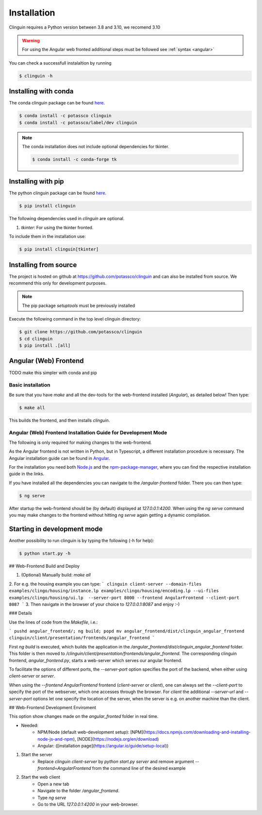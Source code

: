 Installation
############

Clinguin requires a Python version between 3.8 and 3.10, we recomend 3.10

.. warning:: 
    For using the Angular web fronted additional steps must be followed see :ref:`syntax <angular>`

You can check a successfull instalaltion by running

.. code-block:: bash

    $ clinguin -h


Installing with conda
=====================

The conda clinguin package can be found `here <https://anaconda.org/potassco/clinguin>`_.

.. code-block:: bash

    $ conda install -c potassco clinguin 
    $ conda install -c potassco/label/dev clinguin

.. note::
    The conda installation does not include optional dependencies for tkinter. 

    .. code-block:: bash

        $ conda install -c conda-forge tk
        


Installing with pip 
===================

The python clinguin package can be found `here <https://pypi.org/project/clinguin/>`_.



.. code-block:: bash

    $ pip install clinguin

The following dependencies used in `clinguin` are optional. 

#. `tkinter`: For using the tkinter fronted.

To include them in the installation use:

.. code-block:: bash

    $ pip install clinguin[tkinter]


Installing from source
======================

The project is hosted on github at https://github.com/potassco/clinguin and can
also be installed from source. We recommend this only for development purposes.

.. note::
    The pip package `setuptools` must be previously installed

Execute the following command in the top level clinguin directory:

.. code-block:: bash

    $ git clone https://github.com/potassco/clinguin
    $ cd clinguin
    $ pip install .[all]


Angular (Web) Frontend
======================

TODO make this simpler with conda and pip


Basic installation
------------------

Be sure that you have `make` and all the dev-tools for the web-frontend installed (`Angular`), as detailed below! Then type:

.. code-block:: bash

    $ make all

This builds the frontend, and then installs `clinguin`.


Angular (Web) Frontend Installation Guide for Development Mode
---------------------------------------------------------------

The following is only required for making changes to the web-frontend.

As the Angular frontend is not written in Python, but in Typescript, a different installation procedure is necessary.
The Angular installation guide can be found in `Angular <https://angular.io/guide/setup-local>`_.

For the installation you need both `Node.js <https://nodejs.org/en/download>`_ and 
the `npm-package-manager <https://docs.npmjs.com/downloading-and-installing-node-js-and-npm>`_,
where you can find the respective installation guide in the links.

If you have installed all the dependencies you can navigate to the `/angular-frontend` folder. There you can then type:

.. code-block:: bash

    $ ng serve

After startup the web-frontend should be (by default) displayed at `127.0.0.1:4200`.
When using the `ng serve` command you may make changes to the frontend without hitting `ng serve` again getting a dynamic compilation.







Starting in development mode
============================

Another possibility to run clinguin is by typing the following (-h for help):

.. code-block:: bash

    $ python start.py -h








## Web-Frontend Build and Deploy

1. (Optional) Manually build: `make all`
2. For e.g. the housing example you can type: 
```
clinguin client-server --domain-files examples/clingo/housing/instance.lp examples/clingo/housing/encoding.lp --ui-files examples/clingo/housing/ui.lp  --server-port 8000 --frontend AngularFrontend --client-port 8087
```
3. Then navigate in the browser of your choice to `127.0.0.1:8087` and enjoy :-)


### Details

Use the lines of code from the `Makefile`, i.e.:

```
pushd angular_frontend/; ng build; popd
mv angular_frontend/dist/clinguin_angular_frontend clinguin/client/presentation/frontends/angular_frontend
```

First `ng build` is executed, which builds the application in the `/angular_frontend/dist/clinguin_angular_frontend` folder.
This folder is then moved to `/clinguin/client/presentation/frontends/angular_frontend`. 
The corresponding clinguin frontend, `angular_frontend.py`, starts a web-server which serves our angular frontend.

To facilitate the options of different ports, the `--server-port` option specifies the port of the backend, when either using `client-server` or `server`.

When using the `--frontend AngularFrontend` frontend (`client-server` or `client`), one can always set the `--client-port` to specify the port of the webserver, which one accesses through the browser.
For `client` the additional `--server-url` and `--server-port` options let one specify the location of the server, when the server is e.g. on another machine than the client.

## Web-Frontend Development Enviroment

This option show changes made on the `angular_fronted` folder in real time.


- Needed:
    - NPM/Node (default web-development setup):  [NPM](https://docs.npmjs.com/downloading-and-installing-node-js-and-npm), [NODE](https://nodejs.org/en/download)
    - Angular: ([installation page](https://angular.io/guide/setup-local))

1. Start the server
    - Replace  `clinguin client-server` by `python start.py server` and remove argument `--frontend=AngularFrontend` from the command line of the desired example
2. Start the web client
    - Open a new tab
    - Navigate to the folder `/angular_frontend`. 
    - Type `ng serve`
    - Go to the URL `127.0.0.1:4200` in your web-browser.